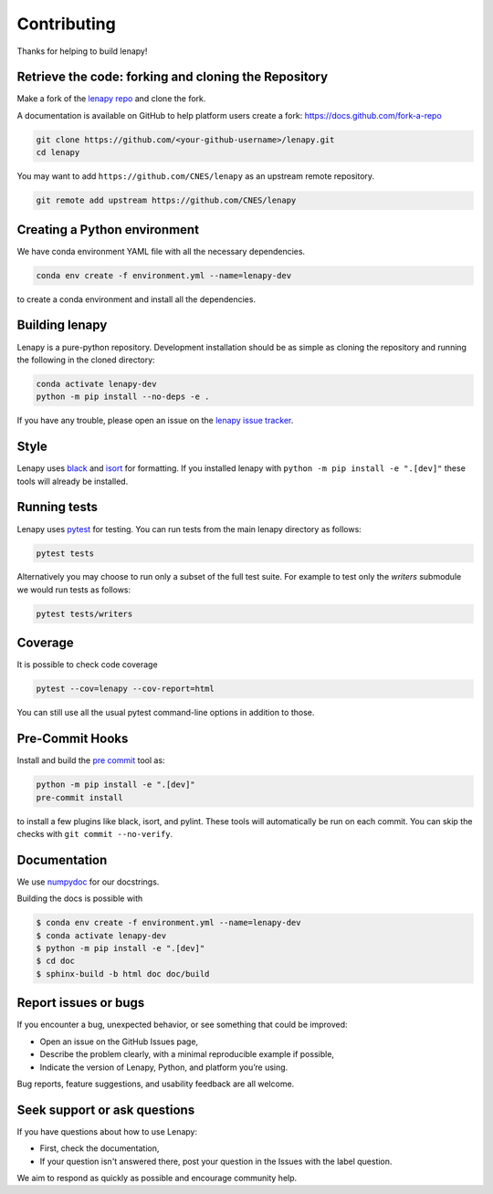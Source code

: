 Contributing
============

Thanks for helping to build lenapy!

Retrieve the code: forking and cloning the Repository
~~~~~~~~~~~~~~~~~~~~~~~~~~~~~~~~~~~~~~~~~~~~~~~~~~~~~

Make a fork of the `lenapy repo <https://github.com/CNES/lenapy>`__ and clone
the fork.

A documentation is available on GitHub to help platform users create a fork: `https://docs.github.com/fork-a-repo <https://docs.github.com/en/pull-requests/collaborating-with-pull-requests/working-with-forks/fork-a-repo>`__

.. code-block:: none

   git clone https://github.com/<your-github-username>/lenapy.git
   cd lenapy

You may want to add ``https://github.com/CNES/lenapy`` as an upstream remote
repository.

.. code-block:: none

   git remote add upstream https://github.com/CNES/lenapy

Creating a Python environment
~~~~~~~~~~~~~~~~~~~~~~~~~~~~~

We have conda environment YAML file with all the necessary dependencies.

.. code-block:: none

   conda env create -f environment.yml --name=lenapy-dev

to create a conda environment and install all the dependencies.

Building lenapy
~~~~~~~~~~~~~~~

Lenapy is a pure-python repository. Development installation should be as simple as
cloning the repository and running the following in the cloned directory:

.. code-block:: none

  conda activate lenapy-dev
  python -m pip install --no-deps -e .

If you have any trouble, please open an issue on the
`lenapy issue tracker <https://github.com/CNES/lenapy/issues>`_.

Style
~~~~~

Lenapy uses `black <http://black.readthedocs.io/en/stable/>`_ and `isort <https://isort.readthedocs.io/en/latest/>`_
for formatting. If you installed lenapy with ``python -m pip install -e ".[dev]"`` these tools will already be
installed.

Running tests
~~~~~~~~~~~~~

Lenapy uses `pytest <https://docs.pytest.org/en/latest/>`_ for testing. You
can run tests from the main lenapy directory as follows:

.. code-block:: none

    pytest tests

Alternatively you may choose to run only a subset of the full test suite. For
example to test only the `writers` submodule we would run tests as follows:

.. code-block:: none

    pytest tests/writers

Coverage
~~~~~~~~

It is possible to check code coverage

.. code-block:: none

   pytest --cov=lenapy --cov-report=html

You can still use all the usual pytest command-line options in addition to those.

Pre-Commit Hooks
~~~~~~~~~~~~~~~~

Install and build the `pre commit <https://github.com/pre-commit/pre-commit>`_ tool as:

.. code-block:: none

    python -m pip install -e ".[dev]"
    pre-commit install

to install a few plugins like black, isort, and pylint. These tools will automatically
be run on each commit. You can skip the checks with ``git commit --no-verify``.

Documentation
~~~~~~~~~~~~~

We use `numpydoc <http://numpydoc.readthedocs.io/en/latest/format.html>`_ for our docstrings.

Building the docs is possible with

.. code-block:: none

   $ conda env create -f environment.yml --name=lenapy-dev
   $ conda activate lenapy-dev
   $ python -m pip install -e ".[dev]"
   $ cd doc
   $ sphinx-build -b html doc doc/build

Report issues or bugs
~~~~~~~~~~~~~~~~~~~~~

If you encounter a bug, unexpected behavior, or see something that could be improved:

* Open an issue on the GitHub Issues page,
* Describe the problem clearly, with a minimal reproducible example if possible,
* Indicate the version of Lenapy, Python, and platform you’re using.

Bug reports, feature suggestions, and usability feedback are all welcome.

Seek support or ask questions
~~~~~~~~~~~~~~~~~~~~~~~~~~~~~

If you have questions about how to use Lenapy:

* First, check the documentation,
* If your question isn't answered there, post your question in the Issues with the label question.

We aim to respond as quickly as possible and encourage community help.
